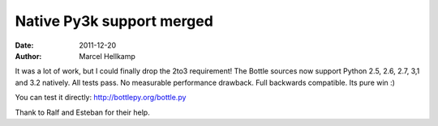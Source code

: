 Native Py3k support merged
##########################

:date: 2011-12-20
:author: Marcel Hellkamp

It was a lot of work, but I could finally drop the 2to3 requirement! The Bottle sources now support Python 2.5, 2.6, 2.7, 3,1 and 3.2 natively. All tests pass. No measurable performance drawback. Full backwards compatible. Its pure win :)

You can test it directly: http://bottlepy.org/bottle.py

Thank to Ralf and Esteban for their help.
